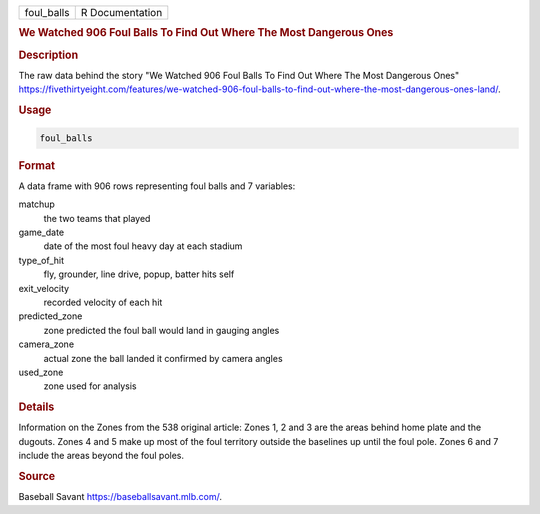 .. container::

   .. container::

      ========== ===============
      foul_balls R Documentation
      ========== ===============

      .. rubric:: We Watched 906 Foul Balls To Find Out Where The Most
         Dangerous Ones
         :name: we-watched-906-foul-balls-to-find-out-where-the-most-dangerous-ones

      .. rubric:: Description
         :name: description

      The raw data behind the story "We Watched 906 Foul Balls To Find
      Out Where The Most Dangerous Ones"
      https://fivethirtyeight.com/features/we-watched-906-foul-balls-to-find-out-where-the-most-dangerous-ones-land/.

      .. rubric:: Usage
         :name: usage

      .. code:: R

         foul_balls

      .. rubric:: Format
         :name: format

      A data frame with 906 rows representing foul balls and 7
      variables:

      matchup
         the two teams that played

      game_date
         date of the most foul heavy day at each stadium

      type_of_hit
         fly, grounder, line drive, popup, batter hits self

      exit_velocity
         recorded velocity of each hit

      predicted_zone
         zone predicted the foul ball would land in gauging angles

      camera_zone
         actual zone the ball landed it confirmed by camera angles

      used_zone
         zone used for analysis

      .. rubric:: Details
         :name: details

      Information on the Zones from the 538 original article: Zones 1, 2
      and 3 are the areas behind home plate and the dugouts. Zones 4 and
      5 make up most of the foul territory outside the baselines up
      until the foul pole. Zones 6 and 7 include the areas beyond the
      foul poles.

      .. rubric:: Source
         :name: source

      Baseball Savant https://baseballsavant.mlb.com/.
